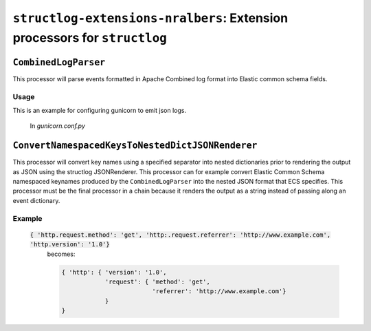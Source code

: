 ==========================================================================
``structlog-extensions-nralbers``:  Extension processors for ``structlog``
==========================================================================



``CombinedLogParser``
=====================

This processor will parse events formatted in Apache Combined log format into
Elastic common schema fields.

Usage
-----
This is an example for configuring gunicorn to emit json logs.

    In *gunicorn.conf.py*

    .. code-block::python

        from structlog_extensions.processors import CombinedLogParser
        import structlog

        # --- Structlog logging initialisation code

        pre_chain = [
            # Add the log level and a timestamp to the event_dict if the log entry
            # is not from structlog.
            structlog.stdlib.add_log_level,
            structlog.stdlib.add_logger_name,
            CombinedLogParser("gunicorn.access")
        ]

        logconfig_dict = {
            "version": 1,
            "disable_existing_loggers": False,
            "formatters": {
                "json_formatter": {
                    "()": structlog.stdlib.ProcessorFormatter,
                    "processor": structlog.processors.JSONRenderer(),
                    "foreign_pre_chain": pre_chain,
                }
            },
            "handlers": {
                "error_console": {
                    "class": "logging.StreamHandler",
                    "formatter": "json_formatter",
                },
                "console": {
                    "class": "logging.StreamHandler",
                    "formatter": "json_formatter",
                }
            },
        }

``ConvertNamespacedKeysToNestedDictJSONRenderer``
=================================================

This processor will convert key names using a specified separator into nested dictionaries prior to rendering the
output as JSON using the structlog JSONRenderer. This processor can for example convert Elastic Common Schema namespaced
keynames produced by the ``CombinedLogParser`` into the nested JSON format that ECS specifies. This processor must be the
final processor in a chain because it renders the output as a string instead of passing along an event dictionary.

Example
-------
 :code:`{ 'http.request.method': 'get', 'http:.request.referrer': 'http://www.example.com', 'http.version': '1.0'}`
        becomes:

        .. code-block:: python

            { 'http': { 'version': '1.0',
                        'request': { 'method': 'get',
                                     'referrer': 'http://www.example.com'}
                        }
            }
